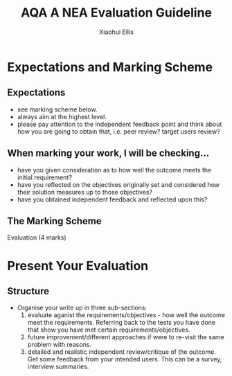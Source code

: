 #+STARTUP:indent
#+HTML_HEAD: <link rel="stylesheet" type="text/css" href="css/styles.css"/>
#+HTML_HEAD_EXTRA: <link href='http://fonts.googleapis.com/css?family=Ubuntu+Mono|Ubuntu' rel='stylesheet' type='text/css'>
#+OPTIONS: f:nil author:Xiaohui Ellis num:1 creator:nil timestamp:nil 
#+TITLE: AQA A NEA Evaluation Guideline
#+AUTHOR: Xiaohui Ellis

#+BEGIN_HTML

#+END_HTML

* COMMENT Use as a template
:PROPERTIES:
:HTML_CONTAINER_CLASS: activity
:END:
** Analysis Guidelines
:PROPERTIES:
:HTML_CONTAINER_CLASS: learn
:END:


| Level | Mark Range | Descriptions                                                                                                                                                                                                                                                                                                                                                                                                                                                                                                                                                                              |
|-------+------------+-------------------------------------------------------------------------------------------------------------------------------------------------------------------------------------------------------------------------------------------------------------------------------------------------------------------------------------------------------------------------------------------------------------------------------------------------------------------------------------------------------------------------------------------------------------------------------------------|
|     3 |        7-9 | Fully or nearly fully scoped analysis of a real problem, presented in a way that a third party can understand. Requirements fully documented in a set of measurable and appropriate specific objectives, covering all required functionality of the solution or areas of investigation. Requirements arrived at by considering, through dialogue, the needs of the intended users of the system, or recipients of the outcomes for investigative projects. Problem sufficiently well modelled to be of use in subsequent stages.                                                          |
|     2 |        4-6 | Well scoped analysis (but with some omissions that are not serious enough to undermine later design) of a real problem. Most, but not all, requirements documented in a set of, in the main, measurable and appropriate specific objectives that cover most of the required functionality of a solution or areas of investigation. Requirements arrived at, in the main, by considering, through dialogue, the needs of the intended users of the system, or recipients of the outcomes for investigative projects. Problem sufficiently well modelled to be of use in subsequent stages. |
|     1 |        1-3 | Partly scoped analysis of a problem. Requirements partly documented in a set of specific objectives, not all of which are measurable or appropriate for developing a solution. The required functionality or areas of investigation are only partly addressed. Some attempt to consider, through dialogue, the needs of the intended users of the system, or recipients of the outcomes for investigative projects. Problem partly modelled and of some use in subsequent stages                                                                                                          |

  
** Research It
:PROPERTIES:
:HTML_CONTAINER_CLASS: research
:END:

** Design It
:PROPERTIES:
:HTML_CONTAINER_CLASS: design
:END:

** Build It
:PROPERTIES:
:HTML_CONTAINER_CLASS: build
:END:

** Test It
:PROPERTIES:
:HTML_CONTAINER_CLASS: test
:END:

** Run It
:PROPERTIES:
:HTML_CONTAINER_CLASS: run
:END:

** Document It
:PROPERTIES:
:HTML_CONTAINER_CLASS: document
:END:

** Code It
:PROPERTIES:
:HTML_CONTAINER_CLASS: code
:END:

** Program It
:PROPERTIES:
:HTML_CONTAINER_CLASS: program
:END:

** Try It
:PROPERTIES:
:HTML_CONTAINER_CLASS: try
:END:

** Badge It
:PROPERTIES:
:HTML_CONTAINER_CLASS: badge
:END:

** Save It
:PROPERTIES:
:HTML_CONTAINER_CLASS: save
:END:

* Expectations and Marking Scheme
:PROPERTIES:
:HTML_CONTAINER_CLASS: activity
:END:
** Expectations
:PROPERTIES:
:HTML_CONTAINER_CLASS: learn
:END:


- see marking scheme below.
- always aim at the highest level.
- please pay attention to the independent feedback point and think about how you are going to obtain that, i.e. peer review? target users review?
** When marking your work, I will be checking...
:PROPERTIES:
:HTML_CONTAINER_CLASS: learn
:END:
- have you given consideration as to how well the outcome meets the initial requirement?
- have you reflected on the objectives originally set and considered how their solution measures up to those objectives?
- have you obtained independent feedback and reflected upon this?
** The Marking Scheme
:PROPERTIES:
:HTML_CONTAINER_CLASS: learn
:END:

**** Evaluation (4 marks)

[[./img/evaluation.png]]
  


* Present Your Evaluation
:PROPERTIES:
:HTML_CONTAINER_CLASS: activity
:END:      
** Structure
:PROPERTIES:
:HTML_CONTAINER_CLASS: document
:END:

+ Organise your write up in three sub-sections:
  1. evaluate aganist the requirements/objectives - how well the outcome meet the requirements. Referring back to the tests you have done that show you have met certain requirements/objectives.
  2. future improvement/different approaches if were to re-visit the same problem with reasons.
  3. detailed and realistic independent review/critique of the outcome. Get some feedback from your intended users. This can be a survey, interview summaries.
